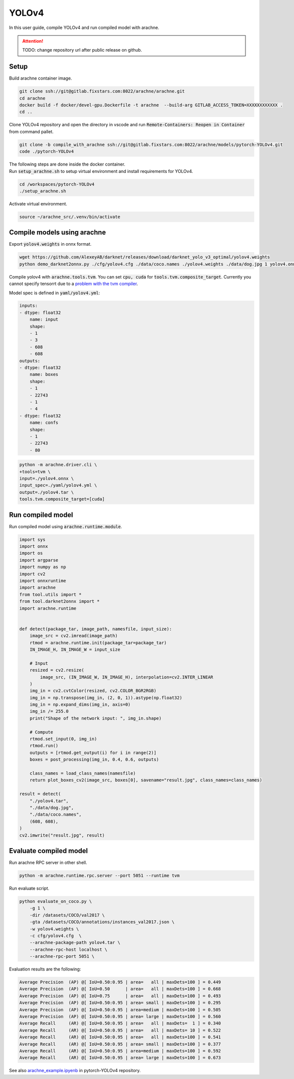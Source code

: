 YOLOv4
======

In this user guide, compile YOLOv4 and run compiled model with arachne.

.. attention:: TODO: change repository url after public release on github.

Setup
#####

Build arachne container image.

.. code:: bash

    git clone ssh://git@gitlab.fixstars.com:8022/arachne/arachne.git
    cd arachne
    docker build -f docker/devel-gpu.Dockerfile -t arachne  --build-arg GITLAB_ACCESS_TOKEN=XXXXXXXXXXXX .
    cd ..

Clone YOLOv4 repository and open the directory in vscode and run :code:`Remote-Containers: Reopen in Container` from command pallet.

.. code:: bash

    git clone -b compile_with_arachne ssh://git@gitlab.fixstars.com:8022/arachne/models/pytorch-YOLOv4.git
    code ./pytorch-YOLOv4

| The following steps are done inside the docker container.
| Run :code:`setup_arachne.sh` to setup virtual environment and install requirements for YOLOv4.

.. code:: bash

    cd /workspaces/pytorch-YOLOv4
    ./setup_arachne.sh

Activate virtual environment.

.. code:: bash

    source ~/arachne_src/.venv/bin/activate


Compile models using arachne
############################

Export :code:`yolov4.weights` in onnx format.

.. code:: bash

    wget https://github.com/AlexeyAB/darknet/releases/download/darknet_yolo_v3_optimal/yolov4.weights
    python demo_darknet2onnx.py ./cfg/yolov4.cfg ./data/coco.names ./yolov4.weights ./data/dog.jpg 1 yolov4.onnx

Compile yolov4 with :code:`arachne.tools.tvm`.
You can set :code:`cpu, cuda` for :code:`tools.tvm.composite_target`.
Currently you cannot specify tensorrt due to a `problem with the tvm compiler <https://gitlab.fixstars.com/arachne/arachne/-/issues/150>`_.

Model spec is defined in :code:`yaml/yolov4.yml`:

.. code:: yaml

    inputs:
    - dtype: float32
        name: input
        shape:
        - 1
        - 3
        - 608
        - 608
    outputs:
    - dtype: float32
        name: boxes
        shape:
        - 1
        - 22743
        - 1
        - 4
    - dtype: float32
        name: confs
        shape:
        - 1
        - 22743
        - 80

.. code:: bash

    python -m arachne.driver.cli \
    +tools=tvm \
    input=./yolov4.onnx \
    input_spec=./yaml/yolov4.yml \
    output=./yolov4.tar \
    tools.tvm.composite_target=[cuda]

Run compiled model
##################

Run compiled model using :code:`arachne.runtime.module`.

.. code:: python

    import sys
    import onnx
    import os
    import argparse
    import numpy as np
    import cv2
    import onnxruntime
    import arachne
    from tool.utils import *
    from tool.darknet2onnx import *
    import arachne.runtime


    def detect(package_tar, image_path, namesfile, input_size):
        image_src = cv2.imread(image_path)
        rtmod = arachne.runtime.init(package_tar=package_tar)
        IN_IMAGE_H, IN_IMAGE_W = input_size

        # Input
        resized = cv2.resize(
            image_src, (IN_IMAGE_W, IN_IMAGE_H), interpolation=cv2.INTER_LINEAR
        )
        img_in = cv2.cvtColor(resized, cv2.COLOR_BGR2RGB)
        img_in = np.transpose(img_in, (2, 0, 1)).astype(np.float32)
        img_in = np.expand_dims(img_in, axis=0)
        img_in /= 255.0
        print("Shape of the network input: ", img_in.shape)

        # Compute
        rtmod.set_input(0, img_in)
        rtmod.run()
        outputs = [rtmod.get_output(i) for i in range(2)]
        boxes = post_processing(img_in, 0.4, 0.6, outputs)

        class_names = load_class_names(namesfile)
        return plot_boxes_cv2(image_src, boxes[0], savename="result.jpg", class_names=class_names)

    result = detect(
        "./yolov4.tar",
        "./data/dog.jpg",
        "./data/coco.names",
        (608, 608),
    )
    cv2.imwrite("result.jpg", result)


Evaluate compiled model
#######################

Run arachne RPC server in other shell.

.. code:: bash

    python -m arachne.runtime.rpc.server --port 5051 --runtime tvm

Run evaluate script.

.. code:: bash

    python evaluate_on_coco.py \
        -g 1 \
        -dir /datasets/COCO/val2017 \
        -gta /datasets/COCO/annotations/instances_val2017.json \
        -w yolov4.weights \
        -c cfg/yolov4.cfg  \
        --arachne-package-path yolov4.tar \
        --arachne-rpc-host localhost \
        --arachne-rpc-port 5051 \

Evaluation results are the following:

.. code::

    Average Precision  (AP) @[ IoU=0.50:0.95 | area=   all | maxDets=100 ] = 0.449
    Average Precision  (AP) @[ IoU=0.50      | area=   all | maxDets=100 ] = 0.668
    Average Precision  (AP) @[ IoU=0.75      | area=   all | maxDets=100 ] = 0.493
    Average Precision  (AP) @[ IoU=0.50:0.95 | area= small | maxDets=100 ] = 0.295
    Average Precision  (AP) @[ IoU=0.50:0.95 | area=medium | maxDets=100 ] = 0.505
    Average Precision  (AP) @[ IoU=0.50:0.95 | area= large | maxDets=100 ] = 0.560
    Average Recall     (AR) @[ IoU=0.50:0.95 | area=   all | maxDets=  1 ] = 0.340
    Average Recall     (AR) @[ IoU=0.50:0.95 | area=   all | maxDets= 10 ] = 0.522
    Average Recall     (AR) @[ IoU=0.50:0.95 | area=   all | maxDets=100 ] = 0.541
    Average Recall     (AR) @[ IoU=0.50:0.95 | area= small | maxDets=100 ] = 0.377
    Average Recall     (AR) @[ IoU=0.50:0.95 | area=medium | maxDets=100 ] = 0.592
    Average Recall     (AR) @[ IoU=0.50:0.95 | area= large | maxDets=100 ] = 0.673

| See also `arachne_example.ipyenb <https://gitlab.fixstars.com/arachne/models/pytorch-YOLOv4/-/blob/compile_with_arachne/arachne_example.ipynb>`_ in pytorch-YOLOv4 repository.
